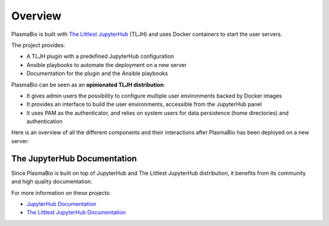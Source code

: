 .. _overview/overview:

Overview
========

PlasmaBio is built with `The Littlest JupyterHub <https://the-littlest-jupyterhub.readthedocs.io/en/latest/>`_ (TLJH)
and uses Docker containers to start the user servers.

The project provides:

- A TLJH plugin with a predefined JupyterHub configuration
- Ansible playbooks to automate the deployment on a new server
- Documentation for the plugin and the Ansible playbooks

PlasmaBio can be seen as an **opinionated TLJH distribution**:

- It gives admin users the possibility to configure multiple user environments backed by Docker images
- It provides an interface to build the user environments, accessible from the JupyterHub panel
- It uses PAM as the authenticator, and relies on system users for data persistence (home directories) and authentication

Here is an overview of all the different components and their interactions after PlasmaBio has been deployed on a new server:

.. image:: ../images/overview.png
   :alt: Overview Diagram
   :width: 100%
   :align: center


The JupyterHub Documentation
----------------------------

Since PlasmaBio is built on top of JupyterHub and The Littlest JupyterHub distribution, it benefits from its community
and high quality documentation.

For more information on these projects:

- `JupyterHub Documentation <https://jupyterhub.readthedocs.io>`_
- `The Littlest JupyterHub Documentation <https://the-littlest-jupyterhub.readthedocs.io>`_
